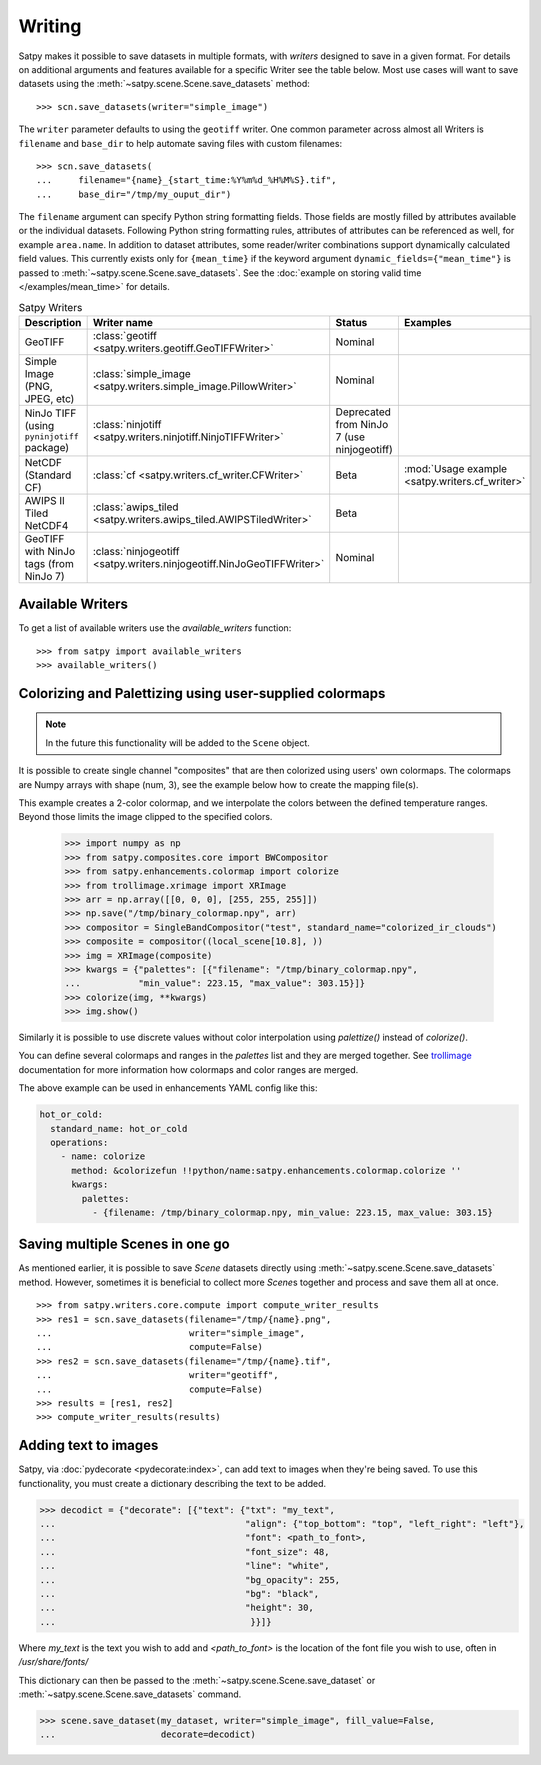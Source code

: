 =======
Writing
=======

Satpy makes it possible to save datasets in multiple formats, with *writers* designed to save in a given format.
For details on additional arguments and features available for a specific Writer see the table below.
Most use cases will want to save datasets using the
:meth:`~satpy.scene.Scene.save_datasets` method::

    >>> scn.save_datasets(writer="simple_image")

The ``writer`` parameter defaults to using the ``geotiff`` writer.
One common parameter across almost all Writers is ``filename`` and
``base_dir`` to help automate saving files with custom filenames::

    >>> scn.save_datasets(
    ...     filename="{name}_{start_time:%Y%m%d_%H%M%S}.tif",
    ...     base_dir="/tmp/my_ouput_dir")

The ``filename`` argument can specify Python string formatting fields.
Those fields are mostly filled by attributes available or the individual
datasets.  Following Python string formatting rules, attributes of
attributes can be referenced as well, for example ``area.name``.  In
addition to dataset attributes, some reader/writer combinations support
dynamically calculated field values.  This currently exists only for
``{mean_time}`` if the keyword argument ``dynamic_fields={"mean_time"}``
is passed to :meth:`~satpy.scene.Scene.save_datasets`.  See the
:doc:`example on storing valid time </examples/mean_time>` for details.

.. _writer_table:

.. list-table:: Satpy Writers
    :header-rows: 1

    * - Description
      - Writer name
      - Status
      - Examples
    * - GeoTIFF
      - :class:`geotiff <satpy.writers.geotiff.GeoTIFFWriter>`
      - Nominal
      -
    * - Simple Image (PNG, JPEG, etc)
      - :class:`simple_image <satpy.writers.simple_image.PillowWriter>`
      - Nominal
      -
    * - NinJo TIFF (using ``pyninjotiff`` package)
      - :class:`ninjotiff <satpy.writers.ninjotiff.NinjoTIFFWriter>`
      - Deprecated from NinJo 7 (use ninjogeotiff)
      -
    * - NetCDF (Standard CF)
      - :class:`cf <satpy.writers.cf_writer.CFWriter>`
      - Beta
      - :mod:`Usage example <satpy.writers.cf_writer>`
    * - AWIPS II Tiled NetCDF4
      - :class:`awips_tiled <satpy.writers.awips_tiled.AWIPSTiledWriter>`
      - Beta
      -
    * - GeoTIFF with NinJo tags (from NinJo 7)
      - :class:`ninjogeotiff <satpy.writers.ninjogeotiff.NinJoGeoTIFFWriter>`
      - Nominal
      -

Available Writers
=================

To get a list of available writers use the `available_writers` function::

    >>> from satpy import available_writers
    >>> available_writers()


Colorizing and Palettizing using user-supplied colormaps
========================================================

.. note::

    In the future this functionality will be added to the ``Scene`` object.

It is possible to create single channel "composites" that are then colorized
using users' own colormaps.  The colormaps are Numpy arrays with shape
(num, 3), see the example below how to create the mapping file(s).

This example creates a 2-color colormap, and we interpolate the colors between
the defined temperature ranges.  Beyond those limits the image clipped to
the specified colors.

    >>> import numpy as np
    >>> from satpy.composites.core import BWCompositor
    >>> from satpy.enhancements.colormap import colorize
    >>> from trollimage.xrimage import XRImage
    >>> arr = np.array([[0, 0, 0], [255, 255, 255]])
    >>> np.save("/tmp/binary_colormap.npy", arr)
    >>> compositor = SingleBandCompositor("test", standard_name="colorized_ir_clouds")
    >>> composite = compositor((local_scene[10.8], ))
    >>> img = XRImage(composite)
    >>> kwargs = {"palettes": [{"filename": "/tmp/binary_colormap.npy",
    ...           "min_value": 223.15, "max_value": 303.15}]}
    >>> colorize(img, **kwargs)
    >>> img.show()

Similarly it is possible to use discrete values without color interpolation
using `palettize()` instead of `colorize()`.

You can define several colormaps and ranges in the `palettes` list and they
are merged together.  See trollimage_ documentation for more information how
colormaps and color ranges are merged.

The above example can be used in enhancements YAML config like this:

.. code-block:: yaml

  hot_or_cold:
    standard_name: hot_or_cold
    operations:
      - name: colorize
        method: &colorizefun !!python/name:satpy.enhancements.colormap.colorize ''
        kwargs:
          palettes:
            - {filename: /tmp/binary_colormap.npy, min_value: 223.15, max_value: 303.15}


.. _trollimage: http://trollimage.readthedocs.io/en/latest/

.. _scene_multiple_saves:

Saving multiple Scenes in one go
================================

As mentioned earlier, it is possible to save `Scene` datasets directly
using :meth:`~satpy.scene.Scene.save_datasets` method.  However,
sometimes it is beneficial to collect more `Scene`\ s together and process
and save them all at once.

::



    >>> from satpy.writers.core.compute import compute_writer_results
    >>> res1 = scn.save_datasets(filename="/tmp/{name}.png",
    ...                          writer="simple_image",
    ...                          compute=False)
    >>> res2 = scn.save_datasets(filename="/tmp/{name}.tif",
    ...                          writer="geotiff",
    ...                          compute=False)
    >>> results = [res1, res2]
    >>> compute_writer_results(results)


Adding text to images
=====================

Satpy, via :doc:`pydecorate <pydecorate:index>`, can add text to images when they're being saved.
To use this functionality, you must create a dictionary describing the text
to be added.

.. code-block:: python

    >>> decodict = {"decorate": [{"text": {"txt": "my_text",
    ...                                    "align": {"top_bottom": "top", "left_right": "left"},
    ...                                    "font": <path_to_font>,
    ...                                    "font_size": 48,
    ...                                    "line": "white",
    ...                                    "bg_opacity": 255,
    ...                                    "bg": "black",
    ...                                    "height": 30,
    ...                                     }}]}

Where `my_text` is the text you wish to add and `<path_to_font>` is the
location of the font file you wish to use, often in `/usr/share/fonts/`

This dictionary can then be passed to the :meth:`~satpy.scene.Scene.save_dataset` or :meth:`~satpy.scene.Scene.save_datasets` command.

.. code-block:: python

    >>> scene.save_dataset(my_dataset, writer="simple_image", fill_value=False,
    ...                    decorate=decodict)
